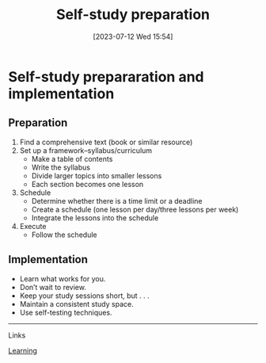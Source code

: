 #+title:      Self-study preparation
#+date:       [2023-07-12 Wed 15:54]
#+filetags:   :studyskills:
#+identifier: 20230712T155454

* Self-study prepararation and implementation

** Preparation

1. Find a comprehensive text (book or similar resource)
2. Set up a framework--syllabus/curriculum
   - Make a table of contents
   - Write the syllabus
   - Divide larger topics into smaller lessons
   - Each section becomes one lesson
3. Schedule
   - Determine whether there is a time limit or a deadline
   - Create a schedule (one lesson per day/three lessons per week)
   - Integrate the lessons into the schedule
4. Execute
   - Follow the schedule

** Implementation

   - Learn what works for you.
   - Don’t wait to review.
   - Keep your study sessions short, but . . .
   - Maintain a consistent study space.
   - Use self-testing techniques.

--------------------------------------------------------------------------------
**** Links

[[denote:20230920T153643][Learning]]

